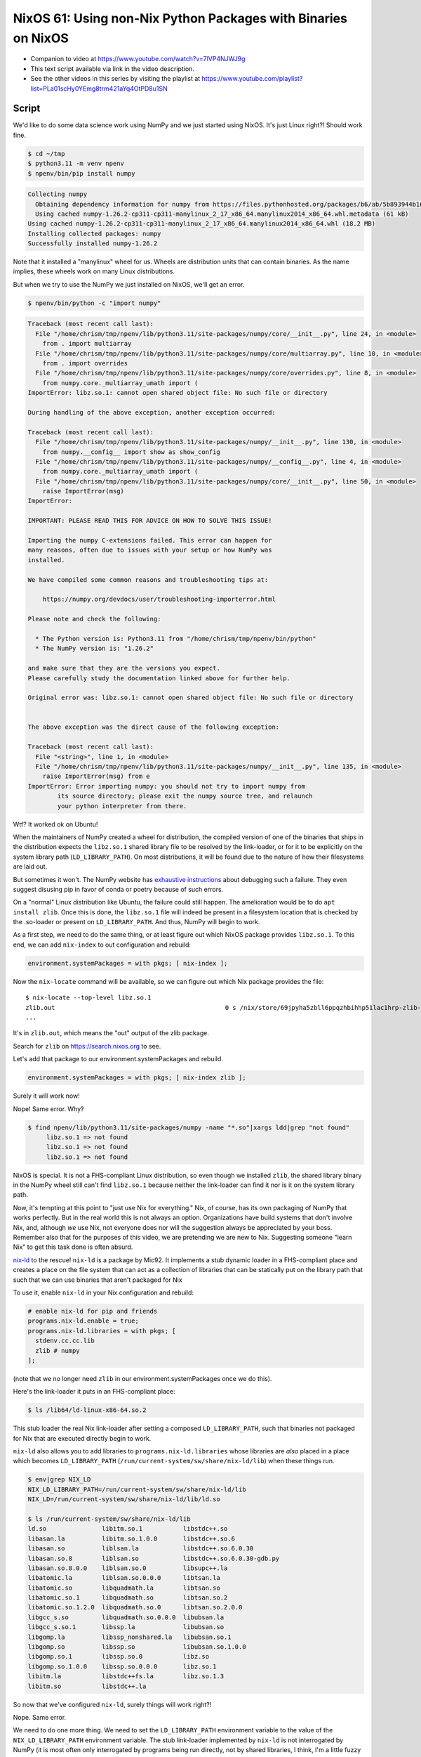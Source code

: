 ==============================================================
NixOS 61: Using non-Nix Python Packages with Binaries on NixOS
==============================================================

- Companion to video at https://www.youtube.com/watch?v=7lVP4NJWJ9g

- This text script available via link in the video description.

- See the other videos in this series by visiting the playlist at
  https://www.youtube.com/playlist?list=PLa01scHy0YEmg8trm421aYq4OtPD8u1SN

Script
======

We'd like to do some data science work using NumPy and we just started using
NixOS.  It's just Linux right?!  Should work fine.

.. code:: shell

   $ cd ~/tmp
   $ python3.11 -m venv npenv
   $ npenv/bin/pip install numpy

.. code::

   Collecting numpy
     Obtaining dependency information for numpy from https://files.pythonhosted.org/packages/b6/ab/5b893944b1602a366893559bfb227fdfb3ad7c7629b2a80d039bb5924367/numpy-1.26.2-cp311-cp311-manylinux_2_17_x86_64.manylinux2014_x86_64.whl.metadata
     Using cached numpy-1.26.2-cp311-cp311-manylinux_2_17_x86_64.manylinux2014_x86_64.whl.metadata (61 kB)
   Using cached numpy-1.26.2-cp311-cp311-manylinux_2_17_x86_64.manylinux2014_x86_64.whl (18.2 MB)
   Installing collected packages: numpy
   Successfully installed numpy-1.26.2
   
Note that it installed a "manylinux" wheel for us.  Wheels are distribution
units that can contain binaries.  As the name implies, these wheels work on
many Linux distributions.
   
But when we try to use the NumPy we just installed on NixOS, we'll get an
error.

.. code:: shell

  $ npenv/bin/python -c "import numpy"

.. code::
   
  Traceback (most recent call last):
    File "/home/chrism/tmp/npenv/lib/python3.11/site-packages/numpy/core/__init__.py", line 24, in <module>
      from . import multiarray
    File "/home/chrism/tmp/npenv/lib/python3.11/site-packages/numpy/core/multiarray.py", line 10, in <module>
      from . import overrides
    File "/home/chrism/tmp/npenv/lib/python3.11/site-packages/numpy/core/overrides.py", line 8, in <module>
      from numpy.core._multiarray_umath import (
  ImportError: libz.so.1: cannot open shared object file: No such file or directory

  During handling of the above exception, another exception occurred:

  Traceback (most recent call last):
    File "/home/chrism/tmp/npenv/lib/python3.11/site-packages/numpy/__init__.py", line 130, in <module>
      from numpy.__config__ import show as show_config
    File "/home/chrism/tmp/npenv/lib/python3.11/site-packages/numpy/__config__.py", line 4, in <module>
      from numpy.core._multiarray_umath import (
    File "/home/chrism/tmp/npenv/lib/python3.11/site-packages/numpy/core/__init__.py", line 50, in <module>
      raise ImportError(msg)
  ImportError: 

  IMPORTANT: PLEASE READ THIS FOR ADVICE ON HOW TO SOLVE THIS ISSUE!

  Importing the numpy C-extensions failed. This error can happen for
  many reasons, often due to issues with your setup or how NumPy was
  installed.

  We have compiled some common reasons and troubleshooting tips at:

      https://numpy.org/devdocs/user/troubleshooting-importerror.html

  Please note and check the following:

    * The Python version is: Python3.11 from "/home/chrism/tmp/npenv/bin/python"
    * The NumPy version is: "1.26.2"

  and make sure that they are the versions you expect.
  Please carefully study the documentation linked above for further help.

  Original error was: libz.so.1: cannot open shared object file: No such file or directory


  The above exception was the direct cause of the following exception:

  Traceback (most recent call last):
    File "<string>", line 1, in <module>
    File "/home/chrism/tmp/npenv/lib/python3.11/site-packages/numpy/__init__.py", line 135, in <module>
      raise ImportError(msg) from e
  ImportError: Error importing numpy: you should not try to import numpy from
          its source directory; please exit the numpy source tree, and relaunch
          your python interpreter from there.

Wtf?  It worked ok on Ubuntu!

When the maintainers of NumPy created a wheel for distribution, the compiled
version of one of the binaries that ships in the distribution expects the
``libz.so.1`` shared library file to be resolved by the link-loader, or for it
to be explicitly on the system library path (``LD_LIBRARY_PATH``).  On most
distributions, it will be found due to the nature of how their filesystems are
laid out.

But sometimes it won't.  The NumPy website has `exhaustive instructions
<https://numpy.org/doc/stable/user/troubleshooting-importerror.html>`_ about
debugging such a failure.  They even suggest disusing pip in favor of conda or
poetry because of such errors.

On a "normal" Linux distribution like Ubuntu, the failure could still happen.
The amelioration would be to do ``apt install zlib``.  Once this is done, the
``libz.so.1`` file will indeed be present in a filesystem location that is
checked by the .so-loader or present on ``LD_LIBRARY_PATH``.  And thus, NumPy
will begin to work.

As a first step, we need to do the same thing, or at least figure out which
NixOS package provides ``libz.so.1``.  To this end, we can add ``nix-index`` to
out configuration and rebuild:

.. code:: nix

   environment.systemPackages = with pkgs; [ nix-index ];

Now the ``nix-locate`` command will be available, so we can figure out which
Nix package provides the file::

  $ nix-locate --top-level libz.so.1
  zlib.out                                              0 s /nix/store/69jpyha5zbll6ppqzhbihhp51lac1hrp-zlib-1.2.13/lib/libz.so.1
  ...

It's in ``zlib.out``, which means the "out" output of the zlib package.

Search for ``zlib`` on https://search.nixos.org to see.

Let's add that package to our environment.systemPackages and rebuild.

.. code:: nix
   
   environment.systemPackages = with pkgs; [ nix-index zlib ];

Surely it will work now!

Nope!  Same error.  Why?

.. code::

   $ find npenv/lib/python3.11/site-packages/numpy -name "*.so"|xargs ldd|grep "not found"
	libz.so.1 => not found
	libz.so.1 => not found
	libz.so.1 => not found
        
NixOS is special.  It is not a FHS-compliant Linux distribution, so even though
we installed ``zlib``, the shared library binary in the NumPy wheel still can't
find ``libz.so.1`` because neither the link-loader can find it nor is it on the
system library path.

Now, it's tempting at this point to "just use Nix for everything."  Nix, of
course, has its own packaging of NumPy that works perfectly.  But in the real
world this is not always an option.  Organizations have build systems that
don't involve Nix, and, although *we* use Nix, not everyone does nor will the
suggestion always be appreciated by your boss.  Remember also that for the
purposes of this video, we are pretending we are new to Nix.  Suggesting
someone "learn Nix" to get this task done is often absurd.

`nix-ld <https://github.com/Mic92/nix-ld>`_ to the rescue!  ``nix-ld`` is a
package by Mic92.  It implements a stub dynamic loader in a FHS-compliant place
and creates a place on the file system that can act as a collection of
libraries that can be statically put on the library path that such that we can
use binaries that aren't packaged for Nix

To use it, enable ``nix-ld`` in your Nix configuration and rebuild:

.. code:: nix

  # enable nix-ld for pip and friends
  programs.nix-ld.enable = true;
  programs.nix-ld.libraries = with pkgs; [
    stdenv.cc.cc.lib
    zlib # numpy
  ];

(note that we no longer need ``zlib`` in our environment.systemPackages once
we do this).

Here's the link-loader it puts in an FHS-compliant place:

.. code:: shell

   $ ls /lib64/ld-linux-x86-64.so.2

This stub loader the real Nix link-loader after setting a composed
``LD_LIBRARY_PATH``, such that binaries not packaged for Nix that are executed
directly begin to work.

``nix-ld`` also allows you to add libraries to ``programs.nix-ld.libraries``
whose libraries are *also* placed in a place which becomes ``LD_LIBRARY_PATH``
(``/run/current-system/sw/share/nix-ld/lib``) when these things run.

.. code:: shell

    $ env|grep NIX_LD
    NIX_LD_LIBRARY_PATH=/run/current-system/sw/share/nix-ld/lib
    NIX_LD=/run/current-system/sw/share/nix-ld/lib/ld.so

    $ ls /run/current-system/sw/share/nix-ld/lib
    ld.so               libitm.so.1           libstdc++.so
    libasan.la          libitm.so.1.0.0       libstdc++.so.6
    libasan.so          liblsan.la            libstdc++.so.6.0.30
    libasan.so.8        liblsan.so            libstdc++.so.6.0.30-gdb.py
    libasan.so.8.0.0    liblsan.so.0          libsupc++.la
    libatomic.la        liblsan.so.0.0.0      libtsan.la
    libatomic.so        libquadmath.la        libtsan.so
    libatomic.so.1      libquadmath.so        libtsan.so.2
    libatomic.so.1.2.0  libquadmath.so.0      libtsan.so.2.0.0
    libgcc_s.so         libquadmath.so.0.0.0  libubsan.la
    libgcc_s.so.1       libssp.la             libubsan.so
    libgomp.la          libssp_nonshared.la   libubsan.so.1
    libgomp.so          libssp.so             libubsan.so.1.0.0
    libgomp.so.1        libssp.so.0           libz.so
    libgomp.so.1.0.0    libssp.so.0.0.0       libz.so.1
    libitm.la           libstdc++fs.la        libz.so.1.3
    libitm.so           libstdc++.la

So now that we've configured ``nix-ld``, surely things will work right?!

Nope.  Same error.

We need to do one more thing.  We need to set the ``LD_LIBRARY_PATH``
environment variable to the value of the ``NIX_LD_LIBRARY_PATH`` environment
variable.  The stub link-loader implemented by ``nix-ld`` is not interrogated by
NumPy (it is most often only interrogated by programs being run directly, not
by shared libraries, I think, I'm a little fuzzy here).  We need to tell it
statically where it can find the libraries it needs.

.. code:: shell
  
   $ export LD_LIBRARY_PATH=$NIX_LD_LIBRARY_PATH

See also `Mic92's explanation
<https://github.com/Mic92/nix-ld#my-pythonnodejsrubyinterpreter-libraries-do-not-find-the-libraries-configured-by-nix-ld>`_.

Now, finally things work:

.. code:: shell

   $ npenv/bin/python -c "import numpy"   

It's maybe best practice to do all this work in a ``nix-shell`` environment
rather than globally because setting ``LD_LIBRARY_PATH`` like that under NixOS
globally could cause other Nix programs to malfunction.  That said, most other
Linux platforms play fast and loose with shared library resolution, so if you
put the setting of ``LD_LIBRARY_PATH`` in your ``.bash_profile``, the worst
that can happen things might start going pear-shaped in exactly the same sort
of DLL-hell that is de rigeur on other Linux systems.

Alternatives
============

There is another way to do something similar using ``pkgs.buildFHSEnv`` and
``nix-shell``.  This is a nix file that runs the "tox" command against a
checked-out after setting up a FHS-compliant sandbox with some library
dependencies that I've scraped from a customer project.  If it was called
``tox.nix``, you'd run it via ``nix-shell tox.nix``.

.. code:: nix

   { pkgs ? import <nixpkgs> {} }:

   (pkgs.buildFHSEnv {
     name = "eao_dash-runtox";
     multiPkgs = pkgs: (with pkgs; [
       unixODBC
       imagemagick
       gcc
       (python311.withPackages (p: with p; [
         python311Packages.tox
       ]))
     ]);
     runScript = "tox";
   }).env

   
